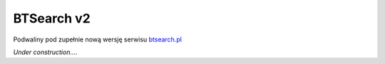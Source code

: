 BTSearch v2
===========

Podwaliny pod zupełnie nową wersję serwisu btsearch.pl_

*Under construction....*

.. _btsearch.pl: http://btsearch.pl
